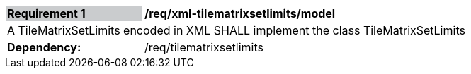 [[req_xml_tilematrixsetlimits_model]]
[width="90%",cols="2,6"]
|===
|*Requirement {counter:req-id}* {set:cellbgcolor:#CACCCE}|*/req/xml-tilematrixsetlimits/model* {set:cellbgcolor:#FFFFFF}
2+|A TileMatrixSetLimits encoded in XML SHALL implement the class TileMatrixSetLimits {set:cellbgcolor:#FFFFFF}
| *Dependency:* | /req/tilematrixsetlimits
|===
